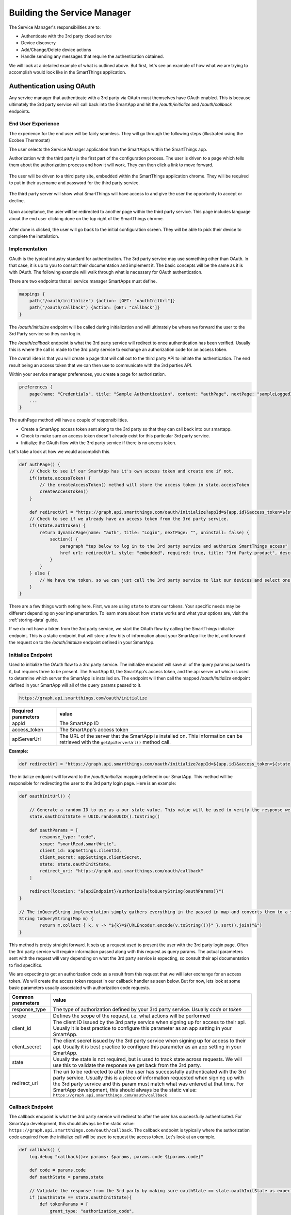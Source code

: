 Building the Service Manager
============================

The Service Manager's responsibilities are to:

- Authenticate with the 3rd party cloud service
- Device discovery
- Add/Change/Delete device actions
- Handle sending any messages that require the authentication obtained.

We will look at a detailed example of what is outlined above. But first, let's see an example of how what we are trying to
accomplish would look like in the SmartThings application.

Authentication using OAuth
--------------------------

Any service manager that authenticate with a 3rd party via OAuth must themselves have OAuth enabled. This is because ultimately the 3rd party service will call back into the SmartApp and hit the `/oauth/initialize` and `/oauth/callback` endpoints.

End User Experience
~~~~~~~~~~~~~~~~~~~

The experience for the end user will be fairly seamless. They will go
through the following steps (illustrated using the Ecobee Thermostat)

The user selects the Service Manager application from the SmartApps
within the SmartThings app.

Authorization with the third party is the first part of the
configuration process. The user is driven to a page which tells them
about the authorization process and how it will work. They can then
click a link to move forward.

.. figure:: ../../img/device-types/cloud-connected/building-cloud-connected-device-types/click-to-login.png

The user will be driven to a third party site, embedded within the
SmartThings application chrome. They will be required to put in their
username and password for the third party service.

.. figure:: ../../img/device-types/cloud-connected/building-cloud-connected-device-types/ecobee-login.png

The third party server will show what SmartThings will have access to
and give the user the opportunity to accept or decline.

.. figure:: ../../img/device-types/cloud-connected/building-cloud-connected-device-types/authorize-ecobee.png

Upon acceptance, the user will be redirected to another page within the
third party service. This page includes language about the end user
clicking done on the top right of the SmartThings chrome.

.. figure:: ../../img/device-types/cloud-connected/building-cloud-connected-device-types/ecobee-authorization-complete.png

After done is clicked, the user will go back to the initial
configuration screen. They will be able to pick their device to complete the installation.

Implementation
~~~~~~~~~~~~~~

OAuth is the typical industry standard for authentication. The 3rd party service may use something other than OAuth.
In that case, it is up to you to consult their documentation and implement it. The basic concepts will be the same as
it is with OAuth. The following example will walk through what is necessary for OAuth authentication.

There are two endpoints that all service manager SmartApps must define.

.. code-block:: groovy

    mappings {
        path("/oauth/initialize") {action: [GET: "oauthInitUrl"]}
        path("/oauth/callback") {action: [GET: "callback"]}
    }

The `/oauth/initialize` endpoint will be called during initialization and will ultimately be where we forward the user to the 3rd Party service so they can log in.

The `/oauth/callback` endpoint is what the 3rd party service will redirect to once authentication has been verified. Usually this is where the call is made to the 3rd party service to exchange an authorization code for an access token.

The overall idea is that you will create a page that will call out to
the third party API to initiate the authentication. The end result being an access token that we can then use to communicate with the 3rd parties API.

Within your service manager preferences, you create a page for
authorization.

.. code-block:: groovy

    preferences {
        page(name: "Credentials", title: "Sample Authentication", content: "authPage", nextPage: "sampleLoggedInPage", install: false)
        ...
    }

The authPage method will have a couple of responsibilities.

* Create a SmartApp access token sent along to the 3rd party so that they can call back into our smartapp.
* Check to make sure an access token doesn't already exist for this particular 3rd party service.
* Initialize the OAuth flow with the 3rd party service if there is no access token.

Let's take a look at how we would accomplish this.

.. code-block:: groovy

    def authPage() {
        // Check to see if our SmartApp has it's own access token and create one if not.
        if(!state.accessToken) {
            // the createAccessToken() method will store the access token in state.accessToken
            createAccessToken()
        }

        def redirectUrl = "https://graph.api.smartthings.com/oauth/initialize?appId=${app.id}&access_token=${state.accessToken}&apiServerUrl=${getApiServerUrl()}"
        // Check to see if we already have an access token from the 3rd party service.
        if(!state.authToken) {
            return dynamicPage(name: "auth", title: "Login", nextPage: "", uninstall: false) {
                section() {
                    paragraph "tap below to log in to the 3rd party service and authorize SmartThings access"
                    href url: redirectUrl, style: "embedded", required: true, title: "3rd Party product", description: "Click to enter credentials"
                }
            }
        } else {
            // We have the token, so we can just call the 3rd party service to list our devices and select one to install.
        }
    }

There are a few things worth noting here. First, we are using ``state`` to store our tokens. Your specific needs may be different depending on your implementation. To learn more about how ``state`` works and what your options are, visit the :ref:`storing-data` guide.

If we do not have a token from the 3rd party service, we start the OAuth flow by calling the SmartThings initialize endpoint. This is a static endpoint that will store a few bits of information about your SmartApp like the id, and forward the request on to the `/oauth/initalize` endpoint defined in your SmartApp.

Initialize Endpoint
~~~~~~~~~~~~~~~~~~~

Used to initialize the OAuth flow to a 3rd party service. The initialize endpoint will save all of the query params passed to it, but requires three to be present. The SmartApp ID, the SmartApp's access token, and the api server url which is used to determine which server the SmartApp is installed on. The endpoint will then call the mapped `/oauth/initialize` endpoint defined in your SmartApp will all of the query params passed to it.

.. code-block:: html

    https://graph.api.smartthings.com/oauth/initialize

=================== ===========
Required parameters value
=================== ===========
appId               The SmartApp ID
access_token        The SmartApp's access token
apiServerUrl        The URL of the server that the SmartApp is installed on. This information can be retrieved with the ``getApiServerUrl()`` method call.
=================== ===========

**Example:**

.. code-block:: groovy

    def redirectUrl = "https://graph.api.smartthings.com/oauth/initialize?appId=${app.id}&access_token=${state.accessToken}&apiServerUrl=${getApiServerUrl()}"

The initialize endpoint will forward to the `/oauth/initialize` mapping defined in our SmartApp. This method will be responsible for redirecting the user to the 3rd party login page. Here is an example:

.. code-block:: groovy

    def oauthInitUrl() {

        // Generate a random ID to use as a our state value. This value will be used to verify the response we get back from the 3rd party service.
        state.oauthInitState = UUID.randomUUID().toString()

        def oauthParams = [
            response_type: "code",
            scope: "smartRead,smartWrite",
            client_id: appSettings.clientId,
            client_secret: appSettings.clientSecret,
            state: state.oauthInitState,
            redirect_uri: "https://graph.api.smartthings.com/oauth/callback"
        ]

        redirect(location: "${apiEndpoint}/authorize?${toQueryString(oauthParams)}")
    }

    // The toQueryString implementation simply gathers everything in the passed in map and converts them to a string joined with the "&" character.
    String toQueryString(Map m) {
	    return m.collect { k, v -> "${k}=${URLEncoder.encode(v.toString())}" }.sort().join("&")
    }

This method is pretty straight forward. It sets up a request used to present the user with the 3rd party login page. Often the 3rd party service will require information passed along with this request as query params. The actual parameters sent with the request will vary depending on what the 3rd party service is expecting, so consult their api documentation to find specifics.

We are expecting to get an authorization code as a result from this request that we will later exchange for an access token. We will create the access token request in our callback handler as seen below. But for now, lets look at some basic parameters usually associated with authorization code requests.

================= ===========
Common parameters value
================= ===========
response_type     The type of authorization defined by your 3rd party service. Usually `code` or `token`
scope             Defines the scope of the request, i.e. what actions will be performed
client_id         The client ID issued by the 3rd party service when signing up for access to their api. Usually it is best practice to configure this parameter as an app setting in your SmartApp.
client_secret     The client secret issued by the 3rd party service when signing up for access to their api. Usually it is best practice to configure this parameter as an app setting in your SmartApp.
state             Usually the state is not required, but is used to track state across requests. We will use this to validate the response we get back from the 3rd party.
redirect_uri      The uri to be redirected to after the user has successfully authenticated with the 3rd party service. Usually this is a piece of information requested when signing up with the 3rd party service and this param must match what was entered at that time. For SmartApp development, this should always be the static value: ``https://graph.api.smartthings.com/oauth/callback``
================= ===========

Callback Endpoint
~~~~~~~~~~~~~~~~~

The callback endpoint is what the 3rd party service will redirect to after the user has successfully authenticated. For SmartApp development, this should always be the static value: ``https://graph.api.smartthings.com/oauth/callback``. The callback endpoint is typically where the authorization code acquired from the initialize call will be used to request the access token. Let's look at an example.

.. code-block:: groovy

    def callback() {
        log.debug "callback()>> params: $params, params.code ${params.code}"

        def code = params.code
        def oauthState = params.state

        // Validate the response from the 3rd party by making sure oauthState == state.oauthInitState as expected
        if (oauthState == state.oauthInitState){
            def tokenParams = [
                grant_type: "authorization_code",
                code      : code,
                client_id : appSettings.clientId,
                client_secret: appSettings.clientSecret,
                redirect_uri: "https://graph.api.smartthings.com/oauth/callback"
            ]

            // This URL will be defined by your 3rd party in their api documentation
            def tokenUrl = "https://www.someservice.com/home/token?${toQueryString(tokenParams)}"

            httpPost(uri: tokenUrl) { resp ->
                state.refreshToken = resp.data.refresh_token
                state.authToken = resp.data.access_token
            }

            if (state.authToken) {
                // call some method that will render the successfully connected message
                success()
            } else {
                // gracefully handle failures
                fail()
            }

        } else {
            log.error "callback() failed. Validation of state did not match. oauthState != state.oauthInitState"
        }
    }

    // Example success method
    def success() {
	    def message = """
		    <p>Your account is now connected to SmartThings!</p>
		    <p>Click 'Done' to finish setup.</p>
	    """
	    displayMessageAsHtml(message)
    }

    // Example fail method
    def fail() {
        def message = """
            <p>There was an error connecting your account with SmartThings</p>
            <p>Please try again.</p>
        """
        displayMessageAsHtml(message)
    }

    def displayMessageAsHtml(message) {
        def html = """
            <!DOCTYPE html>
            <html>
                <head>
                </head>
                <body>
                    <div>
                        ${message}
                    </div>
                </body>
            </html>
        """
        render contentType: 'text/html', data: html
    }

In this callback we first check to make sure the state returned from the authorization code request matches what we sent as the state. This is how we know that the response is intended for us. If it matches, we set up the params for the access token request. Common params are as follows:

================= ===========
Common parameters value
================= ===========
grant_type        This is the type of grant we are requesting. The 3rd party service will define the expected value.
code              The authorization code we obtained in the previous request
client_id         The same client_id that we used in the previous request, which was issued by the 3rd party service
client_secret     The same client_secret that we used in the previous request, which was issued by the 3rd party service
redirect_uri      The same redirect_uri that we used in the previous request. This will usually be verified by the 3rd party service
================= ===========

We issue a HTTP POST request to get the token. If we receive a success response, we will save the access token that was issued by the 3rd party service along with the refresh token in ``state``.

Once we have acquired the access token, our authentication process is complete. Usually the next step is to display some message to the end user about the success of the operation.

.. important:: ``revokeAccessToken()`` should be called when the SmartApp's access token is no longer required. This is true when a user uninstalls the SmartApp. It is also a good practice to revoke the access token after successful authentication with the 3rd party, unless the token will be used to access other endpoints in your SmartApp.

Refreshing the OAuth Token
~~~~~~~~~~~~~~~~~~~~~~~~~~

OAuth tokens are available for a finite amount of time, so you will
often need to account for this, and if needed, refresh your
access\_token. Above we illustrated how we initiate the request for the access and refresh tokens, and how we saved them in our SmartApp.
If we make a request to the 3rd party service api's and get an "expired token" response, it is up to us to issue a new request to refresh the access token. This is where the refresh token comes into play.

If you run an API request and your access\_token is determined invalid, for example:

.. code-block:: groovy

    if (resp.status == 401 && resp.data.status.code == 14) {
        log.debug "Storing the failed action to try later"
        def action = "actionCurrentlyExecuting"
        log.debug "Refreshing your auth_token!"
        refreshAuthToken()
        // replay initial request from the action variable
        retryInitialRequest(action)
    }

you can use your refresh\_token to get a new access\_token. To do this,
you just need to post to a specified endpoint and handle the response
properly.

.. code-block:: groovy

    private refreshAuthToken() {
        def refreshParams = [
            method: 'POST',
            uri: "https://api.thirdpartysite.com",
            path: "/token",
            query: [grant_type:'refresh_token', code:"${state.sampleRefreshToken}", client_id:XXXXXXX],
        ]
        try{
            def jsonMap
            httpPost(refreshParams) { resp ->
                if(resp.status == 200)
                {
                    jsonMap = resp.data
                    if (resp.data) {
                        state.sampleRefreshToken = resp?.data?.refresh_token
                        state.sampleAccessToken = resp?.data?.access_token
                }
            }
        }
    }

There are some outbound connections in which we are using OAuth to
connect to a third party device cloud (Ecobee, Quirky, Jawbone, etc). In
these cases it is the third party device cloud that issues an OAuth
token to us so that we can call their APIs.

However these same third party device clouds also support webhooks and
subscriptions that allow us to receive notifications when something
changes in their cloud.

In this case and ONLY in this case the SmartApp (service manager) issues
its OWN OAuth token and embeds it in the callback URL as a way to
authenticate the post backs from the external cloud.

Discovery
---------

Identifying Devices in the Third-Party Device Cloud
~~~~~~~~~~~~~~~~~~~~~~~~~~~~~~~~~~~~~~~~~~~~~~~~~~~

The techniques you will use to identify devices in the third party
cloud will vary, because you are interacting with unique third party
APIs which all have unique parameters. Typically you will authenticate
with the third party API using OAuth. Then call an API specific method.
For example, it could be as simple as this:

.. code-block:: groovy

    def deviceListParams = [
        uri: "https://api.thirdpartysite.com",
        path: "/get-devices",
        requestContentType: "application/json",
        query: [token:"XXXX",type:"json" ]

    httpGet(deviceListParams) { resp ->
            //Handle the response here
    }

Creating Child-Devices
~~~~~~~~~~~~~~~~~~~~~~

Within a service manager SmartApp, you create child devices for all your
respective cloud devices.

.. code-block:: groovy

    settings.devices.each {deviceId->
        def device = state.devices.find{it.id==deviceId}
          if (device) {
            def childDevice = addChildDevice("smartthings", "Device Name", deviceId, null, [name: "Device.${deviceId}", label: device.name, completedSetup: true])
      }
    }

Getting Initial Device State
~~~~~~~~~~~~~~~~~~~~~~~~~~~~

Upon initial discovery of a device, you need to get the state of your
device from the third party API. This would be the current status of
various attributes of your device. You need to have a method defined in
your Service Manager that is responsible for connecting to the API and
checking for updates. You set this method to be called from a poll
method in your device type, and in this case, it is called immediately
on initialization. Here is a very simple example, which doesn't take
into account error checking for the http request.

.. code-block:: groovy

    def pollParams = [
        uri: "https://api.thirdpartysite.com",
        path: "/device",
        requestContentType: "application/json",
        query: [format:"json",body: jsonRequestBody]

    httpGet(pollParams) { resp ->
        state.devices = resp.data.devices { collector, stat ->
        def dni = [ app.id, stat.identifier ].join('.')
        def data = [
            attribute1: stat.attributeValue,
            attribute2: stat.attribute2Value
        ]
        collector[dni] = [data:data]
        return collector
        }
    }

Handling Adds, Changes, Deletes
-------------------------------

singleInstance Service Manager
~~~~~~~~~~~~~~~~~~~~~~~~~~~~~~~~~~~~~~

Adding the tag ``singleInstance: true`` to your service manager will ensure only one instance of the service manager can be installed. All child devices will be installed under the single parent service manager. This enforces a one-to-many relationship between the parent Service Manager SmartApp and any child devices.

.. code-block:: groovy
    :emphasize-lines: 9

    definition(
        name: "Ecobee (Connect)",
        namespace: "smartthings",
        author: "SmartThings",
        description: "Connect your Ecobee thermostat to SmartThings.",
        category: "SmartThings Labs",
        iconUrl: "https://s3.amazonaws.com/smartapp-icons/Partner/ecobee.png",
        iconX2Url: "https://s3.amazonaws.com/smartapp-icons/Partner/ecobee@2x.png",
        singleInstance: true)


Implicit Creation of New Child Devices
~~~~~~~~~~~~~~~~~~~~~~~~~~~~~~~~~~~~~~

When you update your settings in a Service Manager to add additional
devices, the Service Manager needs to respond by adding a new device
in SmartThings.

.. code-block:: groovy

    updated(){
        initialize()
    }

    initialize(){
        settings.devices.each {deviceId ->
            try {
                def existingDevice = getChildDevice(deviceId)
                if(!existingDevice) {
                    def childDevice = addChildDevice("smartthings", "Device Name", deviceId, null, [name: "Device.${deviceId}", label: device.name, completedSetup: true])
                }
            } catch (e) {
                log.error "Error creating device: ${e}"
            }
        }
    }

Implicit Removal of Child Devices
~~~~~~~~~~~~~~~~~~~~~~~~~~~~~~~~~

Similarly when you remove devices within your Service Manager, they
need to be removed from SmartThings.

.. code-block:: groovy

    def delete = getChildDevices().findAll { !settings.devices.contains(it.deviceNetworkId) }

    delete.each {
        deleteChildDevice(it.deviceNetworkId)
    }

Also, when a Service Manager SmartApp is uninstalled, you need to remove
its child devices.

.. code-block:: groovy

    def uninstalled() {
        removeChildDevices(getChildDevices())
    }

    private removeChildDevices(delete) {
        delete.each {
            deleteChildDevice(it.deviceNetworkId)
        }
    }

.. note:: The addChildDevice, getChildDevices, and deleteChildDevice methods are a part of the :ref:`smartapp_ref` API

Changes in Device Name
~~~~~~~~~~~~~~~~~~~~~~

The device name is stored within the device and you need to monitor if
it changes in the third party cloud.

Explicit Delete Actions
~~~~~~~~~~~~~~~~~~~~~~~

When a user manually deletes a device within the Things screen on the
client device, you need to delete the child devices from within the
Service Manager.
